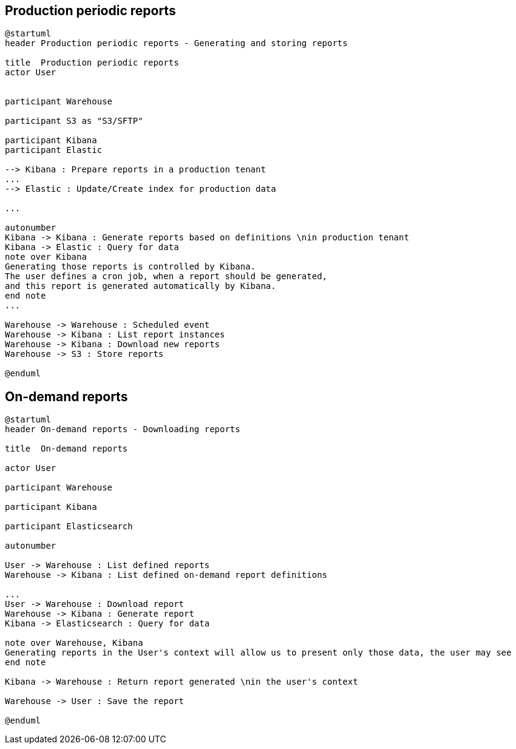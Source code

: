 == Production periodic reports

[plantuml, production-periodic-reports-generating-and-storing-reports, svg]
-----
@startuml
header Production periodic reports - Generating and storing reports

title  Production periodic reports
actor User


participant Warehouse

participant S3 as "S3/SFTP"

participant Kibana
participant Elastic

--> Kibana : Prepare reports in a production tenant
...
--> Elastic : Update/Create index for production data

...

autonumber
Kibana -> Kibana : Generate reports based on definitions \nin production tenant
Kibana -> Elastic : Query for data
note over Kibana
Generating those reports is controlled by Kibana.
The user defines a cron job, when a report should be generated,
and this report is generated automatically by Kibana.
end note
...

Warehouse -> Warehouse : Scheduled event
Warehouse -> Kibana : List report instances
Warehouse -> Kibana : Download new reports
Warehouse -> S3 : Store reports

@enduml
-----

== On-demand reports

[plantuml, on_demand-reports-downloading-reports, svg]
-----
@startuml
header On-demand reports - Downloading reports

title  On-demand reports

actor User

participant Warehouse

participant Kibana

participant Elasticsearch

autonumber

User -> Warehouse : List defined reports
Warehouse -> Kibana : List defined on-demand report definitions

...
User -> Warehouse : Download report
Warehouse -> Kibana : Generate report
Kibana -> Elasticsearch : Query for data

note over Warehouse, Kibana
Generating reports in the User's context will allow us to present only those data, the user may see
end note

Kibana -> Warehouse : Return report generated \nin the user's context

Warehouse -> User : Save the report

@enduml
-----
